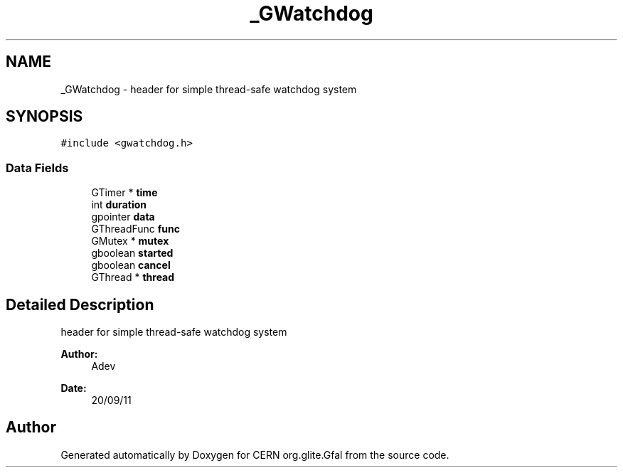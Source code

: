 .TH "_GWatchdog" 3 "3 Oct 2011" "Version 2.0.1" "CERN org.glite.Gfal" \" -*- nroff -*-
.ad l
.nh
.SH NAME
_GWatchdog \- header for simple thread-safe watchdog system  

.PP
.SH SYNOPSIS
.br
.PP
\fC#include <gwatchdog.h>\fP
.PP
.SS "Data Fields"

.in +1c
.ti -1c
.RI "GTimer * \fBtime\fP"
.br
.ti -1c
.RI "int \fBduration\fP"
.br
.ti -1c
.RI "gpointer \fBdata\fP"
.br
.ti -1c
.RI "GThreadFunc \fBfunc\fP"
.br
.ti -1c
.RI "GMutex * \fBmutex\fP"
.br
.ti -1c
.RI "gboolean \fBstarted\fP"
.br
.ti -1c
.RI "gboolean \fBcancel\fP"
.br
.ti -1c
.RI "GThread * \fBthread\fP"
.br
.in -1c
.SH "Detailed Description"
.PP 
header for simple thread-safe watchdog system 

\fBAuthor:\fP
.RS 4
Adev 
.RE
.PP
\fBDate:\fP
.RS 4
20/09/11 
.RE
.PP

.PP


.SH "Author"
.PP 
Generated automatically by Doxygen for CERN org.glite.Gfal from the source code.
